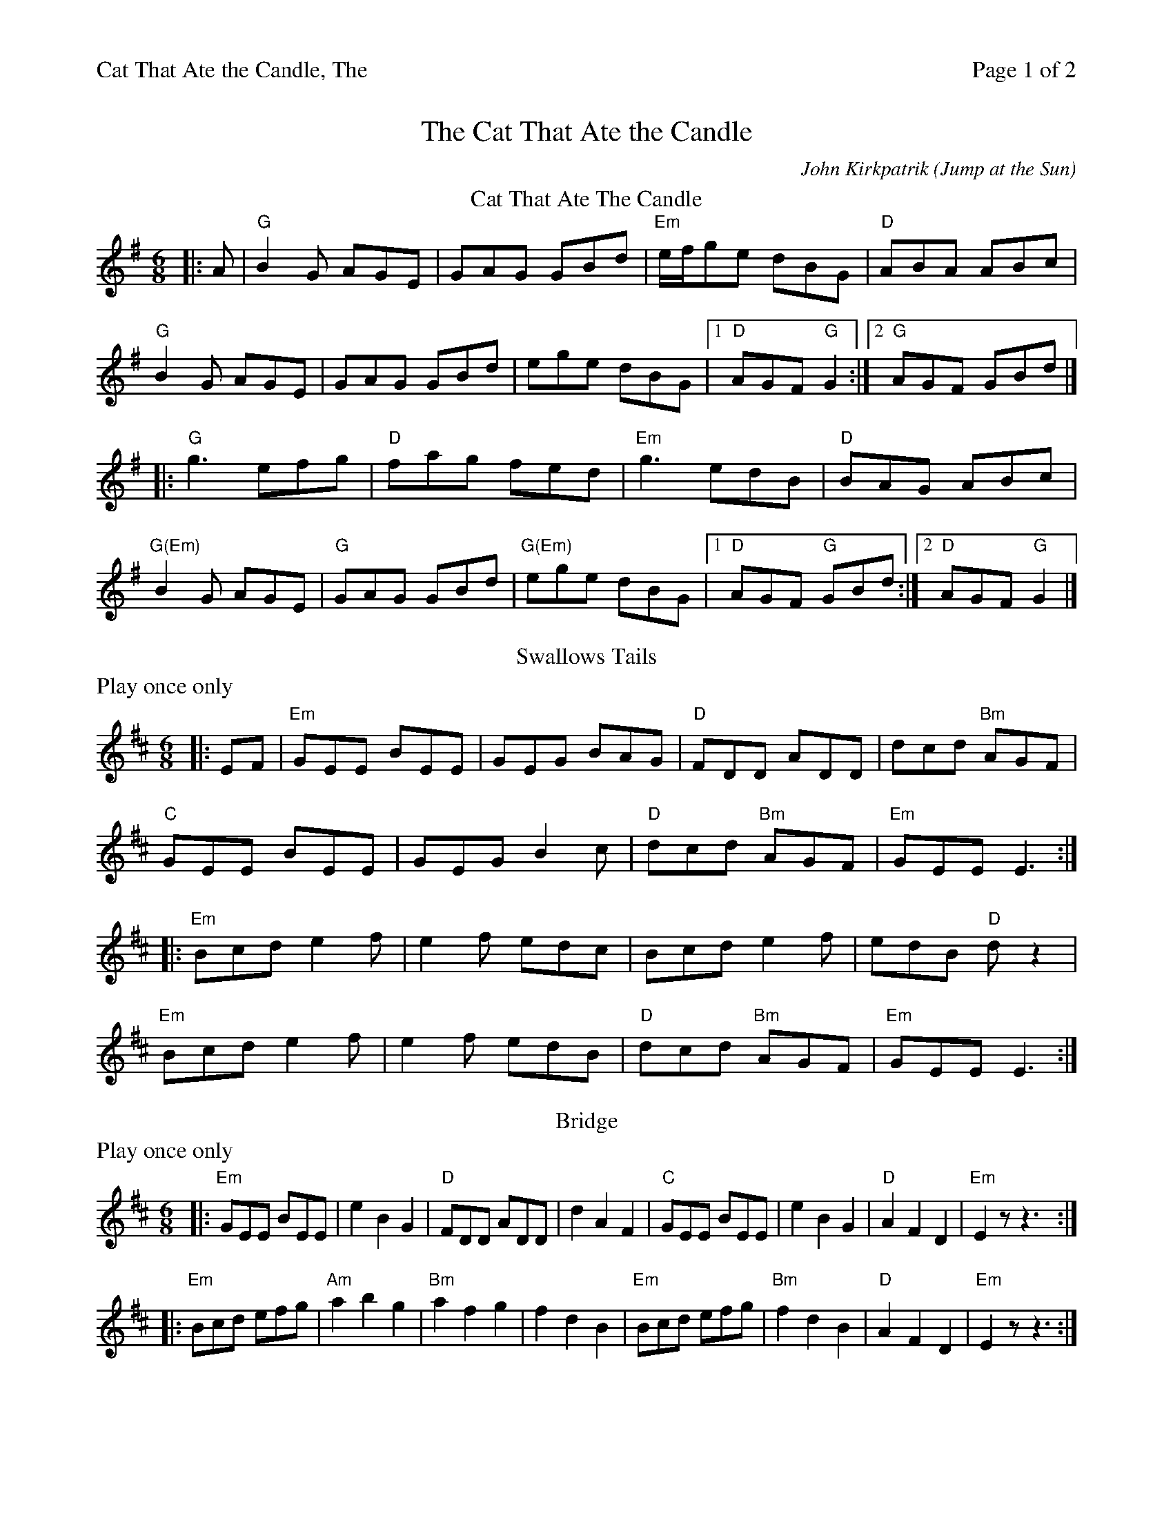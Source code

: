 %%printparts 0
%%printtempo 0
%%header "$T		Page $P of 2"
%%scale 0.75
X:1
T:Cat That Ate the Candle, The
C:John Kirkpatrik (Jump at the Sun)
M:6/8
L:1/8
Q:1/4=180
P:A2BCD2E2
R:jig
K:G
%ALTO K:clef=alto middle=c
%BASS K:clef=bass middle=d
P:A
T:Cat That Ate The Candle
|: A | "G"B2G AGE | GAG GBd | "Em"e/2f/2ge dBG | "D"ABA ABc |
"G"B2G AGE | GAG GBd | ege dBG |1 "D"AGF "G"G2 :|2 "G"AGF GBd |]
|: "G"g3 efg | "D"fag fed | "Em"g3 edB | "D"BAG ABc |
"G(Em)"B2G AGE | "G"GAG GBd | "G(Em)"ege dBG |1 "D"AGF "G"GBd :|2 "D"AGF "G"G2 |]
P:B
T:Swallows Tails
N: Play once only
%%text Play once only
K:Edor
%ALTO K:clef=alto middle=c
%BASS K:clef=bass middle=d
|: EF | "Em"GEE BEE | GEG BAG | "D"FDD ADD | dcd "Bm"AGF |
"C"GEE BEE | GEG B2c | "D"dcd "Bm"AGF | "Em"GEE E3 :|
|: "Em"Bcd e2f | e2f edc | Bcd e2f | edB "D"dz2 |
"Em"Bcd e2f | e2f edB | "D"dcd "Bm"AGF | "Em"GEE E3:|
P:C
T:Bridge
N:Play once only
%%text Play once only
|: "Em"GEE BEE | e2 B2 G2 | "D"FDD ADD | d2 A2 F2 | "C"GEE BEE | e2 B2 G2 | "D"A2 F2 D2 | "Em"E2z z3 :|
|: "Em"Bcd efg | "Am"a2 b2 g2 | "Bm"a2 f2 g2 | f2 d2 B2 | "Em"Bcd efg | "Bm"f2 d2 B2 | "D"A2 F2 D2 | "Em"E2z z3:|
%%newpage
P:D
T:Dribbles Of Brandy
K:Emin
%ALTO K: Emin clef=alto middle=c
%BASS K: Emin clef=bass middle=d
|: "Em"EGE G2A | B2e dBG | "D(F#m)"A2B cBA | "Bm" BAG FED |
"Em(G)"EGE G2A | B2e dBG| "D(Bm)"A2B "Bm"cBA | "Em"BGE E3 :|
|: "Em"e2f g2e | "D"fag fed | "Em"e2f g2e | "Bm"fed "Em"ez2 |
e2f g2e | "D"fag fed | "Em"e2B "Bm"cBA | "Em"BGE E3 :|
P:E
T:Jump at the Sun
K:G
%ALTO K:clef=alto middle=c
%BASS K:clef=bass middle=d
|: "Em"EGB ^A2B | EGB ^A2B | eBB eBB | BAG "B"F3 | 
"Em"EGB ^A2B | EGB ^A2B | eBB "Am"cBA | "B7"GAF "Em"E2 :|
B |: "Em"eBB gfe | "B7"fBB agf | "Em"gfe gfe | "B"fBB "B7"c2B | 
"Em"eBB gfe | "B7"fBB agf | "Em"ezB "Am"cBA | "B7"GAF "Em"E2 :|
